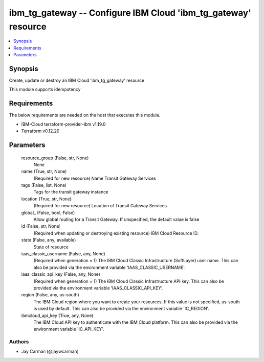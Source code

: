 
ibm_tg_gateway -- Configure IBM Cloud 'ibm_tg_gateway' resource
===============================================================

.. contents::
   :local:
   :depth: 1


Synopsis
--------

Create, update or destroy an IBM Cloud 'ibm_tg_gateway' resource

This module supports idempotency



Requirements
------------
The below requirements are needed on the host that executes this module.

- IBM-Cloud terraform-provider-ibm v1.19.0
- Terraform v0.12.20



Parameters
----------

  resource_group (False, str, None)
    None


  name (True, str, None)
    (Required for new resource) Name Transit Gateway Services


  tags (False, list, None)
    Tags for the transit gateway instance


  location (True, str, None)
    (Required for new resource) Location of Transit Gateway Services


  global_ (False, bool, False)
    Allow global routing for a Transit Gateway. If unspecified, the default value is false


  id (False, str, None)
    (Required when updating or destroying existing resource) IBM Cloud Resource ID.


  state (False, any, available)
    State of resource


  iaas_classic_username (False, any, None)
    (Required when generation = 1) The IBM Cloud Classic Infrastructure (SoftLayer) user name. This can also be provided via the environment variable 'IAAS_CLASSIC_USERNAME'.


  iaas_classic_api_key (False, any, None)
    (Required when generation = 1) The IBM Cloud Classic Infrastructure API key. This can also be provided via the environment variable 'IAAS_CLASSIC_API_KEY'.


  region (False, any, us-south)
    The IBM Cloud region where you want to create your resources. If this value is not specified, us-south is used by default. This can also be provided via the environment variable 'IC_REGION'.


  ibmcloud_api_key (True, any, None)
    The IBM Cloud API key to authenticate with the IBM Cloud platform. This can also be provided via the environment variable 'IC_API_KEY'.













Authors
~~~~~~~

- Jay Carman (@jaywcarman)

